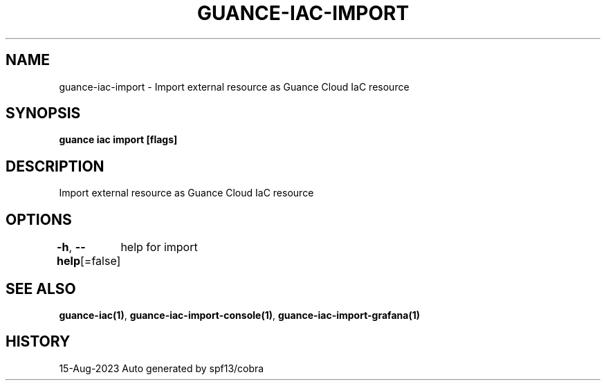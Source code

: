 .nh
.TH "GUANCE-IAC-IMPORT" "1" "Aug 2023" "Auto generated by spf13/cobra" ""

.SH NAME
.PP
guance-iac-import - Import external resource as Guance Cloud IaC resource


.SH SYNOPSIS
.PP
\fBguance iac import [flags]\fP


.SH DESCRIPTION
.PP
Import external resource as Guance Cloud IaC resource


.SH OPTIONS
.PP
\fB-h\fP, \fB--help\fP[=false]
	help for import


.SH SEE ALSO
.PP
\fBguance-iac(1)\fP, \fBguance-iac-import-console(1)\fP, \fBguance-iac-import-grafana(1)\fP


.SH HISTORY
.PP
15-Aug-2023 Auto generated by spf13/cobra
